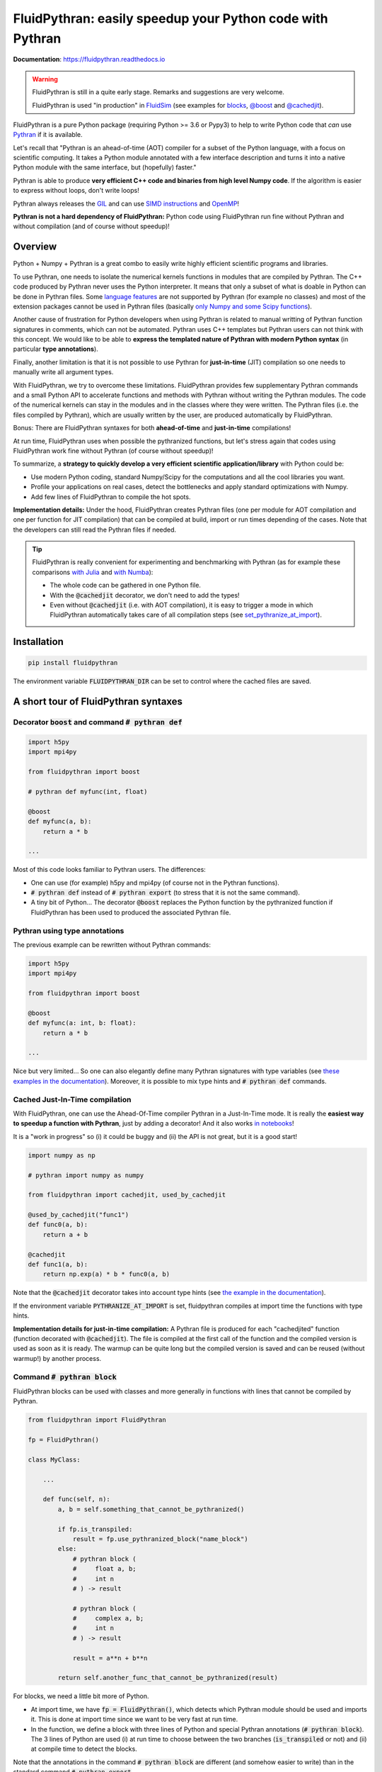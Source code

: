 FluidPythran: easily speedup your Python code with Pythran
==========================================================

|release| |docs| |coverage|

.. |release| image:: https://img.shields.io/pypi/v/fluidpythran.svg
   :target: https://pypi.python.org/pypi/fluidpythran/
   :alt: Latest version

.. |docs| image:: https://readthedocs.org/projects/fluidpythran/badge/?version=latest
   :target: http://fluidpythran.readthedocs.org
   :alt: Documentation status

.. |coverage| image:: https://codecov.io/bb/fluiddyn/fluidpythran/branch/default/graph/badge.svg
   :target: https://codecov.io/bb/fluiddyn/fluidpythran/branch/default/
   :alt: Code coverage

**Documentation**: https://fluidpythran.readthedocs.io

.. warning ::

   FluidPythran is still in a quite early stage. Remarks and suggestions are
   very welcome.

   FluidPythran is used "in production" in `FluidSim
   <https://bitbucket.org/fluiddyn/fluidsim>`_ (see examples for `blocks
   <https://bitbucket.org/fluiddyn/fluidsim/src/default/fluidsim/base/time_stepping/pseudo_spect.py>`_,
   `@boost
   <https://bitbucket.org/fluiddyn/fluidsim/src/default/fluidsim/operators/operators3d.py>`_
   and `@cachedjit
   <https://bitbucket.org/fluiddyn/fluidsim/src/default/fluidsim/solvers/plate2d/output/correlations_freq.py>`_).

FluidPythran is a pure Python package (requiring Python >= 3.6 or Pypy3) to
help to write Python code that *can* use `Pythran
<https://github.com/serge-sans-paille/pythran>`_ if it is available.

Let's recall that "Pythran is an ahead-of-time (AOT) compiler for a subset of
the Python language, with a focus on scientific computing. It takes a Python
module annotated with a few interface description and turns it into a native
Python module with the same interface, but (hopefully) faster."

Pythran is able to produce **very efficient C++ code and binaries from high
level Numpy code**. If the algorithm is easier to express without loops, don't
write loops!

Pythran always releases the `GIL
<https://wiki.python.org/moin/GlobalInterpreterLock>`_ and can use `SIMD
instructions <https://github.com/QuantStack/xsimd>`_ and `OpenMP
<https://www.openmp.org/>`_!

**Pythran is not a hard dependency of FluidPythran:** Python code using
FluidPythran run fine without Pythran and without compilation (and of course
without speedup)!


Overview
--------

Python + Numpy + Pythran is a great combo to easily write highly efficient
scientific programs and libraries.

To use Pythran, one needs to isolate the numerical kernels functions in modules
that are compiled by Pythran. The C++ code produced by Pythran never uses the
Python interpreter. It means that only a subset of what is doable in Python can
be done in Pythran files. Some `language features
<https://pythran.readthedocs.io/en/latest/MANUAL.html#disclaimer>`_ are not
supported by Pythran (for example no classes) and most of the extension
packages cannot be used in Pythran files (basically `only Numpy and some Scipy
functions <https://pythran.readthedocs.io/en/latest/SUPPORT.html>`_).

Another cause of frustration for Python developers when using Pythran is
related to manual writting of Pythran function signatures in comments, which
can not be automated. Pythran uses C++ templates but Pythran users can not
think with this concept. We would like to be able to **express the templated
nature of Pythran with modern Python syntax** (in particular **type
annotations**).

Finally, another limitation is that it is not possible to use Pythran for
**just-in-time** (JIT) compilation so one needs to manually write all argument
types.

With FluidPythran, we try to overcome these limitations. FluidPythran provides
few supplementary Pythran commands and a small Python API to accelerate
functions and methods with Pythran without writing the Pythran modules. The
code of the numerical kernels can stay in the modules and in the classes where
they were written. The Pythran files (i.e. the files compiled by Pythran),
which are usually written by the user, are produced automatically by
FluidPythran.

Bonus: There are FluidPythran syntaxes for both **ahead-of-time** and
**just-in-time** compilations!

At run time, FluidPythran uses when possible the pythranized functions, but
let's stress again that codes using FluidPythran work fine without Pythran (of
course without speedup)!

To summarize, a **strategy to quickly develop a very efficient scientific
application/library** with Python could be:

- Use modern Python coding, standard Numpy/Scipy for the computations and all
  the cool libraries you want.

- Profile your applications on real cases, detect the bottlenecks and apply
  standard optimizations with Numpy.

- Add few lines of FluidPythran to compile the hot spots.

**Implementation details:** Under the hood, FluidPythran creates Pythran files
(one per module for AOT compilation and one per function for JIT compilation)
that can be compiled at build, import or run times depending of the cases. Note
that the developers can still read the Pythran files if needed.

.. tip ::

  FluidPythran is really convenient for experimenting and benchmarking with
  Pythran (as for example these comparisons `with Julia
  <https://github.com/fluiddyn/BenchmarksPythonJuliaAndCo/tree/master/JuMicroBenchmarks>`_
  and `with Numba
  <https://fluidpythran.readthedocs.io/en/latest/examples/using_cachedjit.html#comparison-numba-vs-fluidpythran>`__):

  - The whole code can be gathered in one Python file.

  - With the :code:`@cachedjit` decorator, we don't need to add the types!

  - Even without :code:`@cachedjit` (i.e. with AOT compilation), it is easy to
    trigger a mode in which FluidPythran automatically takes care of all
    compilation steps (see `set_pythranize_at_import <pythranize-at-import_>`__).


Installation
------------

.. code ::

   pip install fluidpythran

The environment variable :code:`FLUIDPYTHRAN_DIR` can be set to control where
the cached files are saved.


A short tour of FluidPythran syntaxes
-------------------------------------

Decorator :code:`boost` and command :code:`# pythran def`
~~~~~~~~~~~~~~~~~~~~~~~~~~~~~~~~~~~~~~~~~~~~~~~~~~~~~~~~~

.. code :: python

    import h5py
    import mpi4py

    from fluidpythran import boost

    # pythran def myfunc(int, float)

    @boost
    def myfunc(a, b):
        return a * b

    ...

Most of this code looks familiar to Pythran users. The differences:

- One can use (for example) h5py and mpi4py (of course not in the Pythran
  functions).

- :code:`# pythran def` instead of :code:`# pythran export` (to stress that it
  is not the same command).

- A tiny bit of Python... The decorator :code:`@boost` replaces the
  Python function by the pythranized function if FluidPythran has been used to
  produced the associated Pythran file.


Pythran using type annotations
~~~~~~~~~~~~~~~~~~~~~~~~~~~~~~

The previous example can be rewritten without Pythran commands:

.. code :: python

    import h5py
    import mpi4py

    from fluidpythran import boost

    @boost
    def myfunc(a: int, b: float):
        return a * b

    ...

Nice but very limited... So one can also elegantly define many Pythran
signatures with type variables (see `these examples in the documentation
<https://fluidpythran.readthedocs.io/en/latest/examples/type_hints.html>`_).
Moreover, it is possible to mix type hints and :code:`# pythran def` commands.

Cached Just-In-Time compilation
~~~~~~~~~~~~~~~~~~~~~~~~~~~~~~~

With FluidPythran, one can use the Ahead-Of-Time compiler Pythran in a
Just-In-Time mode. It is really the **easiest way to speedup a function with
Pythran**, just by adding a decorator! And it also works `in notebooks
<https://fluidpythran.readthedocs.io/en/latest/ipynb/executed/demo_cachedjit.html>`_!

It is a "work in progress" so (i) it could be buggy and (ii) the API is not
great, but it is a good start!

.. code :: python

    import numpy as np

    # pythran import numpy as numpy

    from fluidpythran import cachedjit, used_by_cachedjit

    @used_by_cachedjit("func1")
    def func0(a, b):
        return a + b

    @cachedjit
    def func1(a, b):
        return np.exp(a) * b * func0(a, b)

Note that the :code:`@cachedjit` decorator takes into account type hints (see
`the example in the documentation
<https://fluidpythran.readthedocs.io/en/latest/examples/using_cachedjit.html>`_).

If the environment variable :code:`PYTHRANIZE_AT_IMPORT` is set, fluidpythran
compiles at import time the functions with type hints.

**Implementation details for just-in-time compilation:** A Pythran file is
produced for each "cachedjited" function (function decorated with
:code:`@cachedjit`). The file is compiled at the first call of the function and
the compiled version is used as soon as it is ready. The warmup can be quite
long but the compiled version is saved and can be reused (without warmup!) by
another process.


Command :code:`# pythran block`
~~~~~~~~~~~~~~~~~~~~~~~~~~~~~~~

FluidPythran blocks can be used with classes and more generally in functions
with lines that cannot be compiled by Pythran.

.. code :: python

    from fluidpythran import FluidPythran

    fp = FluidPythran()

    class MyClass:

        ...

        def func(self, n):
            a, b = self.something_that_cannot_be_pythranized()

            if fp.is_transpiled:
                result = fp.use_pythranized_block("name_block")
            else:
                # pythran block (
                #     float a, b;
                #     int n
                # ) -> result

                # pythran block (
                #     complex a, b;
                #     int n
                # ) -> result

                result = a**n + b**n

            return self.another_func_that_cannot_be_pythranized(result)

For blocks, we need a little bit more of Python.

- At import time, we have :code:`fp = FluidPythran()`, which detects which
  Pythran module should be used and imports it. This is done at import time
  since we want to be very fast at run time.

- In the function, we define a block with three lines of Python and special
  Pythran annotations (:code:`# pythran block`). The 3 lines of Python are used
  (i) at run time to choose between the two branches (:code:`is_transpiled` or
  not) and (ii) at compile time to detect the blocks.

Note that the annotations in the command :code:`# pythran block` are different
(and somehow easier to write) than in the standard command :code:`# pythran
export`.

`Blocks can now also be defined with type hints!
<https://fluidpythran.readthedocs.io/en/latest/examples/blocks.html>`_


Python classes: :code:`@boost` and :code:`@cachedjit` for methods
~~~~~~~~~~~~~~~~~~~~~~~~~~~~~~~~~~~~~~~~~~~~~~~~~~~~~~~~~~~~~~~~~

For simple methods **only using attributes**, we can write:

.. code :: python

    import numpy as np

    from fluidpythran import boost

    A = "float[:]"

    @boost
    class MyClass:

        arr0: A
        arr1: A

        def __init__(self, n):
            self.arr0 = np.zeros(n)
            self.arr1 = np.zeros(n)

        @boost
        def compute(self, alpha: float):
            return (self.arr0 + self.arr1).mean() ** alpha

.. warning ::

   Calling another method in a Pythranized method is not yet supported!

More examples of how to use FluidPythran for Object Oriented Programing are
given `here
<https://fluidpythran.readthedocs.io/en/latest/examples/methods.html>`__.


Make the Pythran files
----------------------

There is a command-line tool :code:`fluidpythran` which makes the associated
Pythran files from Python files with annotations and fluidpythran code. By
default and if Pythran is available, the Pythran files are compiled.

There is also a function :code:`make_pythran_files` that can be used in a
setup.py like this:

.. code ::

    from pathlib import Path

    from fluidpythran.dist import make_pythran_files

    here = Path(__file__).parent.absolute()

    paths = ["fluidsim/base/time_stepping/pseudo_spect.py"]
    make_pythran_files([here / path for path in paths], mocked_modules=["h5py"])

Note that the function :code:`make_pythran_files` does not use Pythran.
Compiling the associated Pythran file can be done if wanted (see for example
how it is done in the example package `example_package_fluidpythran
<https://bitbucket.org/fluiddyn/example_package_fluidpythran>`_ or in
`fluidsim's setup.py
<https://bitbucket.org/fluiddyn/fluidsim/src/default/setup.py>`_).

.. _pythranize-at-import :

If the environment variable :code:`PYTHRANIZE_AT_IMPORT` is set, FluidPythran
compiles at import time (i.e. only when needed) the Pythran file associated
with the imported module. This behavior can also be triggered programmatically
by using the function :code:`set_pythranize_at_import`.

License
-------

FluidDyn is distributed under the CeCILL-B_ License, a BSD compatible
french license.

.. _CeCILL-B: http://www.cecill.info/index.en.html
